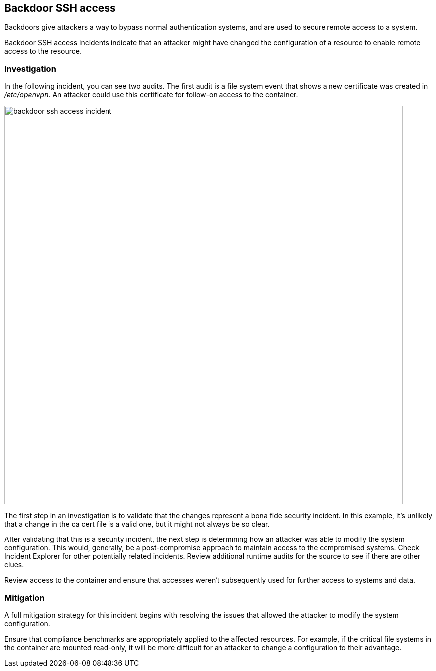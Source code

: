 [#backdoor-ssh-access]
== Backdoor SSH access

Backdoors give attackers a way to bypass normal authentication systems, and are used to secure remote access to a system.

Backdoor SSH access incidents indicate that an attacker might have changed the configuration of a resource to enable remote access to the resource.

[#investigation]
=== Investigation

In the following  incident, you can see two audits.
The first audit is a file system event that shows a new certificate was created in _/etc/openvpn_.
An attacker could use this certificate for follow-on access to the container.

image::backdoor_ssh_access_incident.png[width=800]

The first step in an investigation is to validate that the changes represent a bona fide security incident.
In this example, it’s unlikely that a change in the ca cert file is a valid one, but it might not always be so clear.

After validating that this is a security incident, the next step is determining how an attacker was able to modify the system configuration.
This would, generally, be a post-compromise approach to maintain access to the compromised systems.
Check Incident Explorer for other potentially related incidents.
Review additional runtime audits for the source to see if there are other clues.  

Review access to the container and ensure that accesses weren't subsequently used for further access to systems and data.

[#mitigation]
=== Mitigation

A full mitigation strategy for this incident begins with resolving the issues that allowed the attacker to modify the system configuration. 

Ensure that compliance benchmarks are appropriately applied to the affected resources.
For example, if the critical file systems in the container are mounted read-only, it will be more difficult for an attacker to change a configuration to their advantage.
